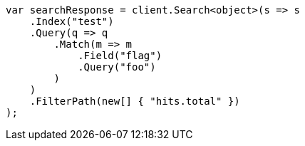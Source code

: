 // docs/update-by-query.asciidoc:693

////
IMPORTANT NOTE
==============
This file is generated from method Line693 in https://github.com/elastic/elasticsearch-net/tree/master/src/Examples/Examples/Docs/UpdateByQueryPage.cs#L418-L450.
If you wish to submit a PR to change this example, please change the source method above
and run dotnet run -- asciidoc in the ExamplesGenerator project directory.
////

[source, csharp]
----
var searchResponse = client.Search<object>(s => s
    .Index("test")
    .Query(q => q
        .Match(m => m
            .Field("flag")
            .Query("foo")
        )
    )
    .FilterPath(new[] { "hits.total" })
);
----
